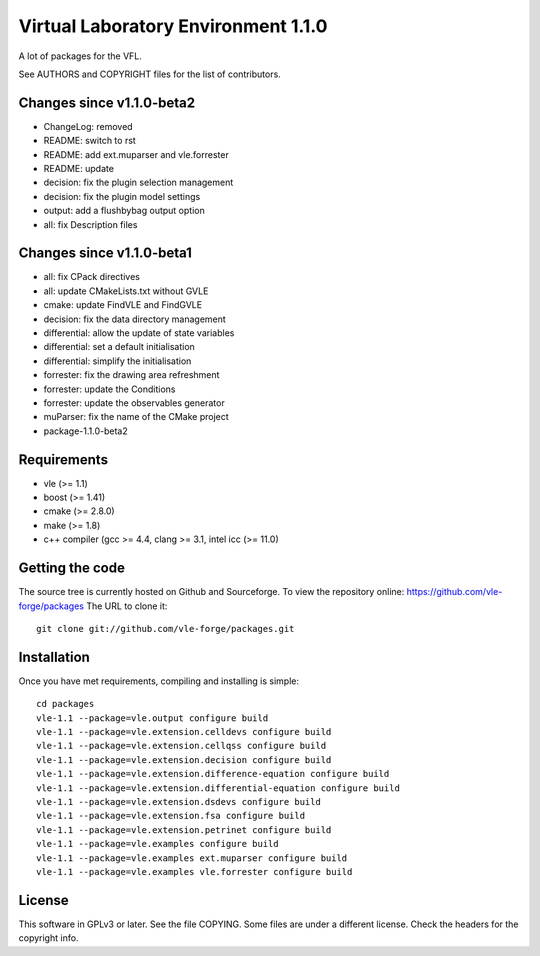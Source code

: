 ====================================
Virtual Laboratory Environment 1.1.0
====================================

A lot of packages for the VFL.

See AUTHORS and COPYRIGHT files for the list of contributors.

Changes since v1.1.0-beta2
--------------------------

- ChangeLog: removed
- README: switch to rst
- README: add ext.muparser and vle.forrester
- README: update
- decision: fix the plugin selection management
- decision: fix the plugin model settings
- output: add a flushbybag output option
- all: fix Description files

Changes since v1.1.0-beta1
--------------------------

- all: fix CPack directives
- all: update CMakeLists.txt without GVLE
- cmake: update FindVLE and FindGVLE
- decision: fix the data directory management
- differential: allow the update of state variables
- differential: set a default initialisation
- differential: simplify the initialisation
- forrester: fix the drawing area refreshment
- forrester: update the Conditions
- forrester: update the observables generator
- muParser: fix the name of the CMake project
- package-1.1.0-beta2

Requirements
------------

* vle (>= 1.1)
* boost (>= 1.41)
* cmake (>= 2.8.0)
* make (>= 1.8)
* c++ compiler (gcc >= 4.4, clang >= 3.1, intel icc (>= 11.0)

Getting the code
----------------

The source tree is currently hosted on Github and Sourceforge. To view the
repository online: https://github.com/vle-forge/packages The URL to clone it:

::

 git clone git://github.com/vle-forge/packages.git

Installation
------------

Once you have met requirements, compiling and installing is simple:

::

 cd packages
 vle-1.1 --package=vle.output configure build
 vle-1.1 --package=vle.extension.celldevs configure build
 vle-1.1 --package=vle.extension.cellqss configure build
 vle-1.1 --package=vle.extension.decision configure build
 vle-1.1 --package=vle.extension.difference-equation configure build
 vle-1.1 --package=vle.extension.differential-equation configure build
 vle-1.1 --package=vle.extension.dsdevs configure build
 vle-1.1 --package=vle.extension.fsa configure build
 vle-1.1 --package=vle.extension.petrinet configure build
 vle-1.1 --package=vle.examples configure build
 vle-1.1 --package=vle.examples ext.muparser configure build
 vle-1.1 --package=vle.examples vle.forrester configure build

License
-------

This software in GPLv3 or later. See the file COPYING. Some files are under a
different license. Check the headers for the copyright info.
